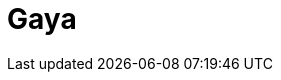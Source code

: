 = Gaya
:page-layout: toolboxes
:page-tags: catalog, toolbox, feelpp_kub_cem-poznan-gaya
:parent-catalogs: feelpp_kub_cem-poznan
:description: Strasbourg, France
:page-illustration: ROOT:gaya.jpg